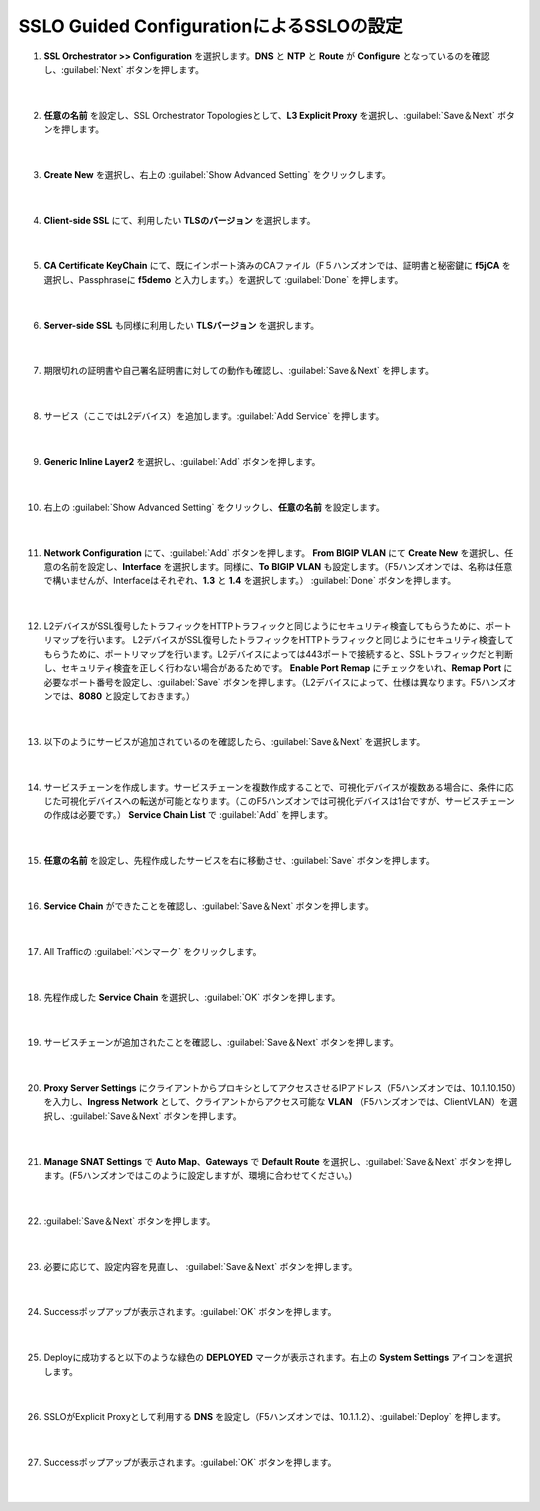 SSLO Guided ConfigurationによるSSLOの設定
=========================================================

#. **SSL Orchestrator >> Configuration** を選択します。**DNS** と **NTP** と **Route** が **Configure** となっているのを確認し、:guilabel:`Next` ボタンを押します。

    .. image:: images/mod7-1.png
    |  
#. **任意の名前** を設定し、SSL Orchestrator Topologiesとして、**L3 Explicit Proxy** を選択し、:guilabel:`Save＆Next` ボタンを押します。

    .. image:: images/mod7-2.png
    |  
#. **Create New** を選択し、右上の :guilabel:`Show Advanced Setting` をクリックします。

    .. image:: images/mod7-3.png
    |  
#. **Client-side SSL** にて、利用したい **TLSのバージョン** を選択します。

    .. image:: images/mod7-4.png
    |  
#. **CA Certificate KeyChain** にて、既にインポート済みのCAファイル（F５ハンズオンでは、証明書と秘密鍵に **f5jCA** を選択し、Passphraseに **f5demo** と入力します。）を選択して :guilabel:`Done` を押します。

    .. image:: images/mod7-5.png
    |  
#. **Server-side SSL** も同様に利用したい **TLSバージョン** を選択します。

    .. image:: images/mod7-6.png
    |  
#. 期限切れの証明書や自己署名証明書に対しての動作も確認し、:guilabel:`Save＆Next` を押します。

    .. image:: images/mod7-7.png
    |  
#. サービス（ここではL2デバイス）を追加します。:guilabel:`Add Service` を押します。

    .. image:: images/mod7-8.png
    |  
#. **Generic Inline Layer2** を選択し、:guilabel:`Add` ボタンを押します。

    .. image:: images/mod7-9.png
    |  
#. 右上の :guilabel:`Show Advanced Setting` をクリックし、**任意の名前** を設定します。

    .. image:: images/mod7-10.png
    |  
#. **Network Configuration** にて、:guilabel:`Add` ボタンを押します。 **From BIGIP VLAN** にて **Create New** を選択し、任意の名前を設定し、**Interface** を選択します。同様に、**To BIGIP VLAN** も設定します。（F5ハンズオンでは、名称は任意で構いませんが、Interfaceはそれぞれ、**1.3** と **1.4** を選択します。） :guilabel:`Done` ボタンを押します。

    .. image:: images/mod7-11.png
    |  
#. L2デバイスがSSL復号したトラフィックをHTTPトラフィックと同じようにセキュリティ検査してもらうために、ポートリマップを行います。 L2デバイスがSSL復号したトラフィックをHTTPトラフィックと同じようにセキュリティ検査してもらうために、ポートリマップを行います。L2デバイスによっては443ポートで接続すると、SSLトラフィックだと判断し、セキュリティ検査を正しく行わない場合があるためです。 **Enable Port Remap** にチェックをいれ、**Remap Port** に必要なポート番号を設定し、:guilabel:`Save` ボタンを押します。（L2デバイスによって、仕様は異なります。F5ハンズオンでは、**8080** と設定しておきます。）

    .. image:: images/mod7-12.png
    |  
#. 以下のようにサービスが追加されているのを確認したら、:guilabel:`Save＆Next` を選択します。

    .. image:: images/mod7-13.png
    |  
#. サービスチェーンを作成します。サービスチェーンを複数作成することで、可視化デバイスが複数ある場合に、条件に応じた可視化デバイスへの転送が可能となります。（このF5ハンズオンでは可視化デバイスは1台ですが、サービスチェーンの作成は必要です。） **Service Chain List** で :guilabel:`Add` を押します。

    .. image:: images/mod7-14.png
    |  
#. **任意の名前** を設定し、先程作成したサービスを右に移動させ、:guilabel:`Save` ボタンを押します。

    .. image:: images/mod7-15.png
    |  
#. **Service Chain** ができたことを確認し、:guilabel:`Save＆Next` ボタンを押します。

    .. image:: images/mod7-16.png
    |  
#. All Trafficの :guilabel:`ペンマーク` をクリックします。

    .. image:: images/mod7-17.png
    |  
#. 先程作成した **Service Chain** を選択し、:guilabel:`OK` ボタンを押します。

    .. image:: images/mod7-18.png
    |  
#. サービスチェーンが追加されたことを確認し、:guilabel:`Save＆Next` ボタンを押します。

    .. image:: images/mod7-19.png
    |  
#. **Proxy Server Settings** にクライアントからプロキシとしてアクセスさせるIPアドレス（F5ハンズオンでは、10.1.10.150）を入力し、**Ingress Network** として、クライアントからアクセス可能な **VLAN** （F5ハンズオンでは、ClientVLAN）を選択し、:guilabel:`Save＆Next` ボタンを押します。

    .. image:: images/mod7-20.png
    |  
#. **Manage SNAT Settings** で **Auto Map**、**Gateways** で **Default Route** を選択し、:guilabel:`Save＆Next` ボタンを押します。(F5ハンズオンではこのように設定しますが、環境に合わせてください。)

    .. image:: images/mod7-21.png
    |  
#. :guilabel:`Save＆Next` ボタンを押します。

    .. image:: images/mod7-22.png
    |  
#. 必要に応じて、設定内容を見直し、 :guilabel:`Save＆Next` ボタンを押します。

    .. image:: images/mod7-23.png
    |  
#. Successポップアップが表示されます。:guilabel:`OK` ボタンを押します。

    .. image:: images/mod7-24.png
    |  
#. Deployに成功すると以下のような緑色の **DEPLOYED** マークが表示されます。右上の **System Settings** アイコンを選択します。

    .. image:: images/mod7-25.png
    |  
#. SSLOがExplicit Proxyとして利用する **DNS** を設定し（F5ハンズオンでは、10.1.1.2）、:guilabel:`Deploy` を押します。

    .. image:: images/mod7-26.png
    |  
#. Successポップアップが表示されます。:guilabel:`OK` ボタンを押します。

    .. image:: images/mod7-27.png
    |  